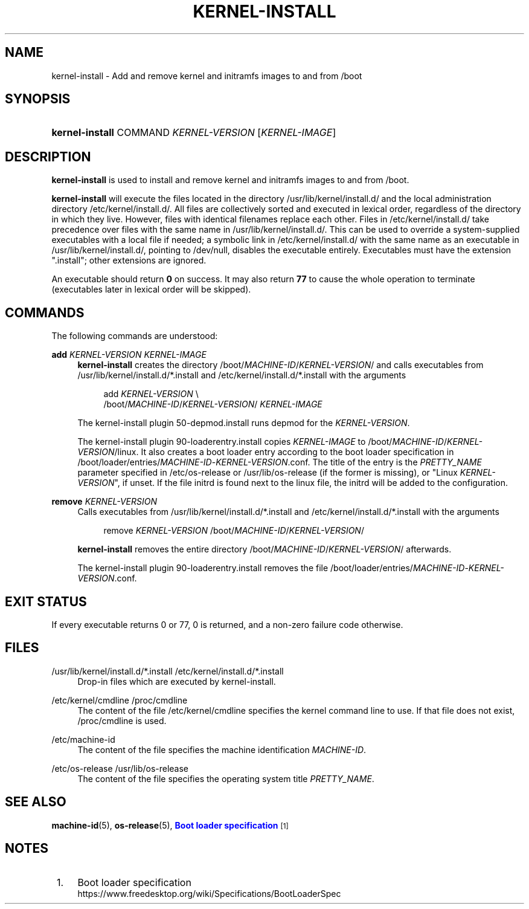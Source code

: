 '\" t
.TH "KERNEL\-INSTALL" "8" "" "systemd 233" "kernel-install"
.\" -----------------------------------------------------------------
.\" * Define some portability stuff
.\" -----------------------------------------------------------------
.\" ~~~~~~~~~~~~~~~~~~~~~~~~~~~~~~~~~~~~~~~~~~~~~~~~~~~~~~~~~~~~~~~~~
.\" http://bugs.debian.org/507673
.\" http://lists.gnu.org/archive/html/groff/2009-02/msg00013.html
.\" ~~~~~~~~~~~~~~~~~~~~~~~~~~~~~~~~~~~~~~~~~~~~~~~~~~~~~~~~~~~~~~~~~
.ie \n(.g .ds Aq \(aq
.el       .ds Aq '
.\" -----------------------------------------------------------------
.\" * set default formatting
.\" -----------------------------------------------------------------
.\" disable hyphenation
.nh
.\" disable justification (adjust text to left margin only)
.ad l
.\" -----------------------------------------------------------------
.\" * MAIN CONTENT STARTS HERE *
.\" -----------------------------------------------------------------
.SH "NAME"
kernel-install \- Add and remove kernel and initramfs images to and from /boot
.SH "SYNOPSIS"
.HP \w'\fBkernel\-install\fR\ 'u
\fBkernel\-install\fR COMMAND \fIKERNEL\-VERSION\fR [\fIKERNEL\-IMAGE\fR]
.SH "DESCRIPTION"
.PP
\fBkernel\-install\fR
is used to install and remove kernel and initramfs images to and from
/boot\&.
.PP
\fBkernel\-install\fR
will execute the files located in the directory
/usr/lib/kernel/install\&.d/
and the local administration directory
/etc/kernel/install\&.d/\&. All files are collectively sorted and executed in lexical order, regardless of the directory in which they live\&. However, files with identical filenames replace each other\&. Files in
/etc/kernel/install\&.d/
take precedence over files with the same name in
/usr/lib/kernel/install\&.d/\&. This can be used to override a system\-supplied executables with a local file if needed; a symbolic link in
/etc/kernel/install\&.d/
with the same name as an executable in
/usr/lib/kernel/install\&.d/, pointing to
/dev/null, disables the executable entirely\&. Executables must have the extension
"\&.install"; other extensions are ignored\&.
.PP
An executable should return
\fB0\fR
on success\&. It may also return
\fB77\fR
to cause the whole operation to terminate (executables later in lexical order will be skipped)\&.
.SH "COMMANDS"
.PP
The following commands are understood:
.PP
\fBadd \fR\fB\fIKERNEL\-VERSION\fR\fR\fB \fR\fB\fIKERNEL\-IMAGE\fR\fR
.RS 4
\fBkernel\-install\fR
creates the directory
/boot/\fIMACHINE\-ID\fR/\fIKERNEL\-VERSION\fR/
and calls executables from
/usr/lib/kernel/install\&.d/*\&.install
and
/etc/kernel/install\&.d/*\&.install
with the arguments
.sp
.if n \{\
.RS 4
.\}
.nf
add \fIKERNEL\-VERSION\fR \e
    /boot/\fIMACHINE\-ID\fR/\fIKERNEL\-VERSION\fR/ \fIKERNEL\-IMAGE\fR
.fi
.if n \{\
.RE
.\}
.sp
The kernel\-install plugin
50\-depmod\&.install
runs depmod for the
\fIKERNEL\-VERSION\fR\&.
.sp
The kernel\-install plugin
90\-loaderentry\&.install
copies
\fIKERNEL\-IMAGE\fR
to
/boot/\fIMACHINE\-ID\fR/\fIKERNEL\-VERSION\fR/linux\&. It also creates a boot loader entry according to the boot loader specification in
/boot/loader/entries/\fIMACHINE\-ID\fR\-\fIKERNEL\-VERSION\fR\&.conf\&. The title of the entry is the
\fIPRETTY_NAME\fR
parameter specified in
/etc/os\-release
or
/usr/lib/os\-release
(if the former is missing), or "Linux
\fIKERNEL\-VERSION\fR", if unset\&. If the file
initrd
is found next to the
linux
file, the initrd will be added to the configuration\&.
.RE
.PP
\fBremove \fR\fB\fIKERNEL\-VERSION\fR\fR
.RS 4
Calls executables from
/usr/lib/kernel/install\&.d/*\&.install
and
/etc/kernel/install\&.d/*\&.install
with the arguments
.sp
.if n \{\
.RS 4
.\}
.nf
remove \fIKERNEL\-VERSION\fR /boot/\fIMACHINE\-ID\fR/\fIKERNEL\-VERSION\fR/
.fi
.if n \{\
.RE
.\}
.sp
\fBkernel\-install\fR
removes the entire directory
/boot/\fIMACHINE\-ID\fR/\fIKERNEL\-VERSION\fR/
afterwards\&.
.sp
The kernel\-install plugin
90\-loaderentry\&.install
removes the file
/boot/loader/entries/\fIMACHINE\-ID\fR\-\fIKERNEL\-VERSION\fR\&.conf\&.
.RE
.SH "EXIT STATUS"
.PP
If every executable returns 0 or 77, 0 is returned, and a non\-zero failure code otherwise\&.
.SH "FILES"
.PP
/usr/lib/kernel/install\&.d/*\&.install /etc/kernel/install\&.d/*\&.install
.RS 4
Drop\-in files which are executed by kernel\-install\&.
.RE
.PP
/etc/kernel/cmdline /proc/cmdline
.RS 4
The content of the file
/etc/kernel/cmdline
specifies the kernel command line to use\&. If that file does not exist,
/proc/cmdline
is used\&.
.RE
.PP
/etc/machine\-id
.RS 4
The content of the file specifies the machine identification
\fIMACHINE\-ID\fR\&.
.RE
.PP
/etc/os\-release /usr/lib/os\-release
.RS 4
The content of the file specifies the operating system title
\fIPRETTY_NAME\fR\&.
.RE
.SH "SEE ALSO"
.PP
\fBmachine-id\fR(5),
\fBos-release\fR(5),
\m[blue]\fBBoot loader specification\fR\m[]\&\s-2\u[1]\d\s+2
.SH "NOTES"
.IP " 1." 4
Boot loader specification
.RS 4
\%https://www.freedesktop.org/wiki/Specifications/BootLoaderSpec
.RE
